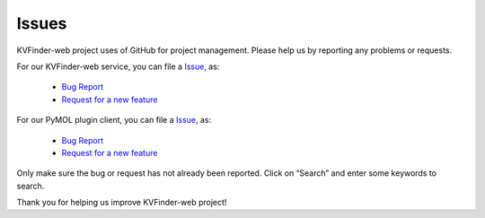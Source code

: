 Issues
======

KVFinder-web project uses of GitHub for project management. Please help us by reporting any problems or requests.

For our KVFinder-web service, you can file a `Issue <https://github.com/LBC-LNBio/KVFinder-web-service/issues>`_, as:
  
    * `Bug Report <https://github.com/LBC-LNBio/KVFinder-web-service/issues/new?assignees=&labels=&template=bug_report.md&title=>`_
    * `Request for a new feature <https://github.com/LBC-LNBio/KVFinder-web-service/issues/new?assignees=&labels=&template=feature_request.md&title=>`_

For our PyMOL plugin client, you can file a `Issue <https://github.com/LBC-LNBio/PyMOL-KVFinder-web-Tools/issues>`_, as:
  
    * `Bug Report <https://github.com/LBC-LNBio/PyMOL-KVFinder-web-Tools/issues/new?assignees=&labels=&template=bug_report.md&title=>`_
    * `Request for a new feature <https://github.com/LBC-LNBio/PyMOL-KVFinder-web-Tools/issues/new?assignees=&labels=&template=feature_request.md&title=>`_

Only make sure the bug or request has not already been reported. Click on “Search” and enter some keywords to search.

Thank you for helping us improve KVFinder-web project!
